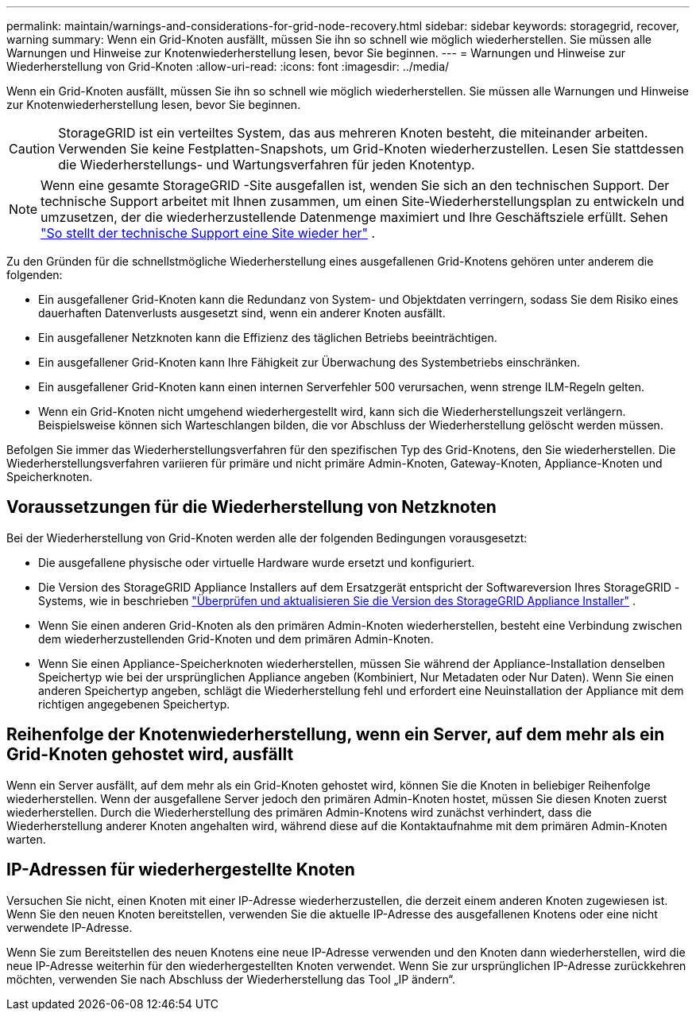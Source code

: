 ---
permalink: maintain/warnings-and-considerations-for-grid-node-recovery.html 
sidebar: sidebar 
keywords: storagegrid, recover, warning 
summary: Wenn ein Grid-Knoten ausfällt, müssen Sie ihn so schnell wie möglich wiederherstellen.  Sie müssen alle Warnungen und Hinweise zur Knotenwiederherstellung lesen, bevor Sie beginnen. 
---
= Warnungen und Hinweise zur Wiederherstellung von Grid-Knoten
:allow-uri-read: 
:icons: font
:imagesdir: ../media/


[role="lead"]
Wenn ein Grid-Knoten ausfällt, müssen Sie ihn so schnell wie möglich wiederherstellen.  Sie müssen alle Warnungen und Hinweise zur Knotenwiederherstellung lesen, bevor Sie beginnen.


CAUTION: StorageGRID ist ein verteiltes System, das aus mehreren Knoten besteht, die miteinander arbeiten.  Verwenden Sie keine Festplatten-Snapshots, um Grid-Knoten wiederherzustellen.  Lesen Sie stattdessen die Wiederherstellungs- und Wartungsverfahren für jeden Knotentyp.


NOTE: Wenn eine gesamte StorageGRID -Site ausgefallen ist, wenden Sie sich an den technischen Support. Der technische Support arbeitet mit Ihnen zusammen, um einen Site-Wiederherstellungsplan zu entwickeln und umzusetzen, der die wiederherzustellende Datenmenge maximiert und Ihre Geschäftsziele erfüllt. Sehen link:how-site-recovery-is-performed-by-technical-support.html["So stellt der technische Support eine Site wieder her"] .

Zu den Gründen für die schnellstmögliche Wiederherstellung eines ausgefallenen Grid-Knotens gehören unter anderem die folgenden:

* Ein ausgefallener Grid-Knoten kann die Redundanz von System- und Objektdaten verringern, sodass Sie dem Risiko eines dauerhaften Datenverlusts ausgesetzt sind, wenn ein anderer Knoten ausfällt.
* Ein ausgefallener Netzknoten kann die Effizienz des täglichen Betriebs beeinträchtigen.
* Ein ausgefallener Grid-Knoten kann Ihre Fähigkeit zur Überwachung des Systembetriebs einschränken.
* Ein ausgefallener Grid-Knoten kann einen internen Serverfehler 500 verursachen, wenn strenge ILM-Regeln gelten.
* Wenn ein Grid-Knoten nicht umgehend wiederhergestellt wird, kann sich die Wiederherstellungszeit verlängern.  Beispielsweise können sich Warteschlangen bilden, die vor Abschluss der Wiederherstellung gelöscht werden müssen.


Befolgen Sie immer das Wiederherstellungsverfahren für den spezifischen Typ des Grid-Knotens, den Sie wiederherstellen.  Die Wiederherstellungsverfahren variieren für primäre und nicht primäre Admin-Knoten, Gateway-Knoten, Appliance-Knoten und Speicherknoten.



== Voraussetzungen für die Wiederherstellung von Netzknoten

Bei der Wiederherstellung von Grid-Knoten werden alle der folgenden Bedingungen vorausgesetzt:

* Die ausgefallene physische oder virtuelle Hardware wurde ersetzt und konfiguriert.
* Die Version des StorageGRID Appliance Installers auf dem Ersatzgerät entspricht der Softwareversion Ihres StorageGRID -Systems, wie in beschrieben https://docs.netapp.com/us-en/storagegrid-appliances/installconfig/verifying-and-upgrading-storagegrid-appliance-installer-version.html["Überprüfen und aktualisieren Sie die Version des StorageGRID Appliance Installer"^] .
* Wenn Sie einen anderen Grid-Knoten als den primären Admin-Knoten wiederherstellen, besteht eine Verbindung zwischen dem wiederherzustellenden Grid-Knoten und dem primären Admin-Knoten.
* Wenn Sie einen Appliance-Speicherknoten wiederherstellen, müssen Sie während der Appliance-Installation denselben Speichertyp wie bei der ursprünglichen Appliance angeben (Kombiniert, Nur Metadaten oder Nur Daten). Wenn Sie einen anderen Speichertyp angeben, schlägt die Wiederherstellung fehl und erfordert eine Neuinstallation der Appliance mit dem richtigen angegebenen Speichertyp.




== Reihenfolge der Knotenwiederherstellung, wenn ein Server, auf dem mehr als ein Grid-Knoten gehostet wird, ausfällt

Wenn ein Server ausfällt, auf dem mehr als ein Grid-Knoten gehostet wird, können Sie die Knoten in beliebiger Reihenfolge wiederherstellen. Wenn der ausgefallene Server jedoch den primären Admin-Knoten hostet, müssen Sie diesen Knoten zuerst wiederherstellen. Durch die Wiederherstellung des primären Admin-Knotens wird zunächst verhindert, dass die Wiederherstellung anderer Knoten angehalten wird, während diese auf die Kontaktaufnahme mit dem primären Admin-Knoten warten.



== IP-Adressen für wiederhergestellte Knoten

Versuchen Sie nicht, einen Knoten mit einer IP-Adresse wiederherzustellen, die derzeit einem anderen Knoten zugewiesen ist.  Wenn Sie den neuen Knoten bereitstellen, verwenden Sie die aktuelle IP-Adresse des ausgefallenen Knotens oder eine nicht verwendete IP-Adresse.

Wenn Sie zum Bereitstellen des neuen Knotens eine neue IP-Adresse verwenden und den Knoten dann wiederherstellen, wird die neue IP-Adresse weiterhin für den wiederhergestellten Knoten verwendet.  Wenn Sie zur ursprünglichen IP-Adresse zurückkehren möchten, verwenden Sie nach Abschluss der Wiederherstellung das Tool „IP ändern“.
